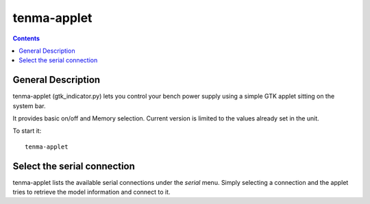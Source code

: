 tenma-applet
============

.. contents::

General Description
-------------------

tenma-applet (gtk_indicator.py) lets you control your bench power supply using a simple GTK applet sitting on the system bar.

It provides basic on/off and Memory selection. Current version is limited to the values already set in the unit.

To start it::
   
   tenma-applet

Select the serial connection
-----------------------------

tenma-applet lists the available serial connections under the `serial` menu. Simply selecting a connection and the applet tries to retrieve the model information and connect to it.
